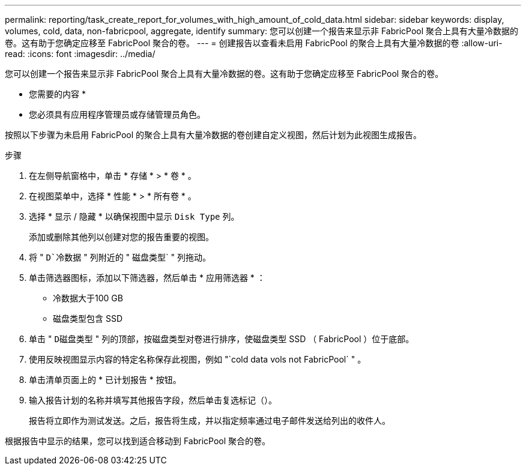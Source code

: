 ---
permalink: reporting/task_create_report_for_volumes_with_high_amount_of_cold_data.html 
sidebar: sidebar 
keywords: display, volumes, cold, data, non-fabricpool, aggregate, identify 
summary: 您可以创建一个报告来显示非 FabricPool 聚合上具有大量冷数据的卷。这有助于您确定应移至 FabricPool 聚合的卷。 
---
= 创建报告以查看未启用 FabricPool 的聚合上具有大量冷数据的卷
:allow-uri-read: 
:icons: font
:imagesdir: ../media/


[role="lead"]
您可以创建一个报告来显示非 FabricPool 聚合上具有大量冷数据的卷。这有助于您确定应移至 FabricPool 聚合的卷。

* 您需要的内容 *

* 您必须具有应用程序管理员或存储管理员角色。


按照以下步骤为未启用 FabricPool 的聚合上具有大量冷数据的卷创建自定义视图，然后计划为此视图生成报告。

.步骤
. 在左侧导航窗格中，单击 * 存储 * > * 卷 * 。
. 在视图菜单中，选择 * 性能 * > * 所有卷 * 。
. 选择 * 显示 / 隐藏 * 以确保视图中显示 `Disk Type` 列。
+
添加或删除其他列以创建对您的报告重要的视图。

. 将 " `D`冷数据` " 列附近的 " 磁盘类型` " 列拖动。
. 单击筛选器图标，添加以下筛选器，然后单击 * 应用筛选器 * ：
+
** 冷数据大于100 GB
** 磁盘类型包含 SSD


. 单击 " `D磁盘类型` " 列的顶部，按磁盘类型对卷进行排序，使磁盘类型 SSD （ FabricPool ）位于底部。
. 使用反映视图显示内容的特定名称保存此视图，例如 "`cold data vols not FabricPool` " 。
. 单击清单页面上的 * 已计划报告 * 按钮。
. 输入报告计划的名称并填写其他报告字段，然后单击复选标记（image:../media/blue_check.gif[""]）。
+
报告将立即作为测试发送。之后，报告将生成，并以指定频率通过电子邮件发送给列出的收件人。



根据报告中显示的结果，您可以找到适合移动到 FabricPool 聚合的卷。
